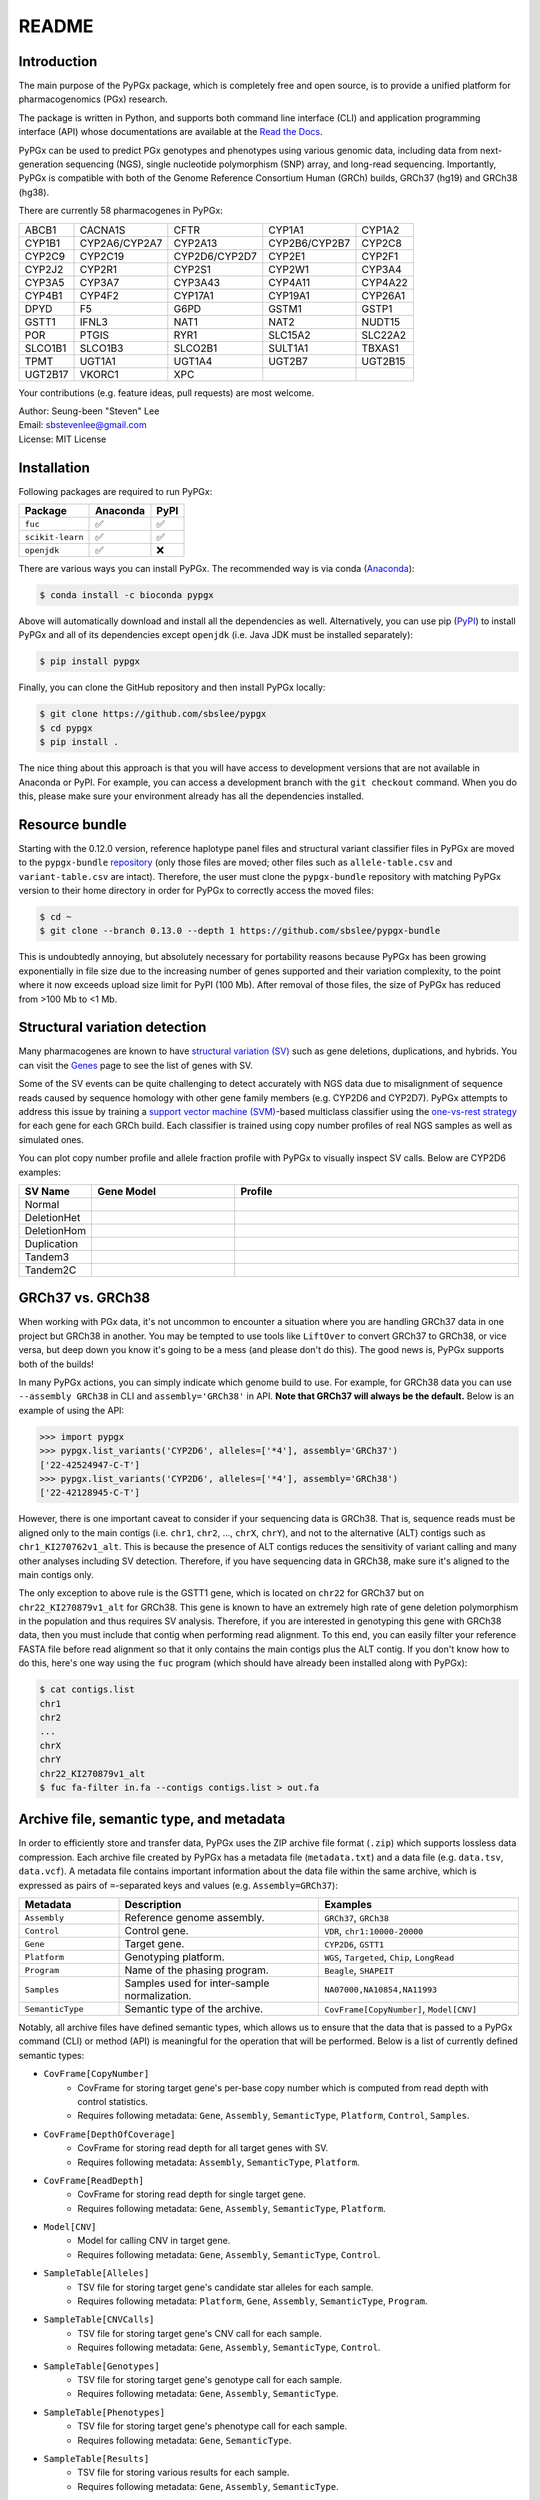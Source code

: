 ..
   This file was automatically generated by docs/create.py.

README
******

.. image:: https://badge.fury.io/py/pypgx.svg
    :target: https://badge.fury.io/py/pypgx

.. image:: https://readthedocs.org/projects/pypgx/badge/?version=latest
    :target: https://pypgx.readthedocs.io/en/latest/?badge=latest
    :alt: Documentation Status

.. image:: https://anaconda.org/bioconda/pypgx/badges/version.svg
   :target: https://anaconda.org/bioconda/pypgx

.. image:: https://anaconda.org/bioconda/pypgx/badges/license.svg
   :target: https://github.com/sbslee/pypgx/blob/master/LICENSE

.. image:: https://anaconda.org/bioconda/pypgx/badges/downloads.svg
   :target: https://anaconda.org/bioconda/pypgx/files

.. image:: https://anaconda.org/bioconda/pypgx/badges/installer/conda.svg
   :target: https://conda.anaconda.org/bioconda

Introduction
============

The main purpose of the PyPGx package, which is completely free and open
source, is to provide a unified platform for pharmacogenomics (PGx) research.

The package is written in Python, and supports both command line interface
(CLI) and application programming interface (API) whose documentations are
available at the `Read the Docs <https://pypgx.readthedocs.io/en/latest/>`_.

PyPGx can be used to predict PGx genotypes and phenotypes using various
genomic data, including data from next-generation sequencing (NGS), single
nucleotide polymorphism (SNP) array, and long-read sequencing. Importantly,
PyPGx is compatible with both of the Genome Reference Consortium Human (GRCh)
builds, GRCh37 (hg19) and GRCh38 (hg38).

There are currently 58 pharmacogenes in PyPGx:

.. list-table::

   * - ABCB1
     - CACNA1S
     - CFTR
     - CYP1A1
     - CYP1A2
   * - CYP1B1
     - CYP2A6/CYP2A7
     - CYP2A13
     - CYP2B6/CYP2B7
     - CYP2C8
   * - CYP2C9
     - CYP2C19
     - CYP2D6/CYP2D7
     - CYP2E1
     - CYP2F1
   * - CYP2J2
     - CYP2R1
     - CYP2S1
     - CYP2W1
     - CYP3A4
   * - CYP3A5
     - CYP3A7
     - CYP3A43
     - CYP4A11
     - CYP4A22
   * - CYP4B1
     - CYP4F2
     - CYP17A1
     - CYP19A1
     - CYP26A1
   * - DPYD
     - F5
     - G6PD
     - GSTM1
     - GSTP1
   * - GSTT1
     - IFNL3
     - NAT1
     - NAT2
     - NUDT15
   * - POR
     - PTGIS
     - RYR1
     - SLC15A2
     - SLC22A2
   * - SLCO1B1
     - SLCO1B3
     - SLCO2B1
     - SULT1A1
     - TBXAS1
   * - TPMT
     - UGT1A1
     - UGT1A4
     - UGT2B7
     - UGT2B15
   * - UGT2B17
     - VKORC1
     - XPC
     -
     -

Your contributions (e.g. feature ideas, pull requests) are most welcome.

| Author: Seung-been "Steven" Lee
| Email: sbstevenlee@gmail.com
| License: MIT License

Installation
============

Following packages are required to run PyPGx:

.. list-table::
   :header-rows: 1

   * - Package
     - Anaconda
     - PyPI
   * - ``fuc``
     - ✅
     - ✅
   * - ``scikit-learn``
     - ✅
     - ✅
   * - ``openjdk``
     - ✅
     - ❌

There are various ways you can install PyPGx. The recommended way is via
conda (`Anaconda <https://www.anaconda.com/>`__):

.. code-block:: text

   $ conda install -c bioconda pypgx

Above will automatically download and install all the dependencies as well.
Alternatively, you can use pip (`PyPI <https://pypi.org/>`__) to install
PyPGx and all of its dependencies except ``openjdk`` (i.e. Java JDK must be
installed separately):

.. code-block:: text

   $ pip install pypgx

Finally, you can clone the GitHub repository and then install PyPGx locally:

.. code-block:: text

   $ git clone https://github.com/sbslee/pypgx
   $ cd pypgx
   $ pip install .

The nice thing about this approach is that you will have access to
development versions that are not available in Anaconda or PyPI. For example,
you can access a development branch with the ``git checkout`` command. When
you do this, please make sure your environment already has all the
dependencies installed.

Resource bundle
===============

Starting with the 0.12.0 version, reference haplotype panel files and
structural variant classifier files in PyPGx are moved to the
``pypgx-bundle`` `repository <https://github.com/sbslee/pypgx-bundle>`__
(only those files are moved; other files such as ``allele-table.csv`` and
``variant-table.csv`` are intact). Therefore, the user must clone the
``pypgx-bundle`` repository with matching PyPGx version to their home
directory in order for PyPGx to correctly access the moved files:

.. code-block:: text

   $ cd ~
   $ git clone --branch 0.13.0 --depth 1 https://github.com/sbslee/pypgx-bundle

This is undoubtedly annoying, but absolutely necessary for portability
reasons because PyPGx has been growing exponentially in file size due to the
increasing number of genes supported and their variation complexity, to the
point where it now exceeds upload size limit for PyPI (100 Mb). After removal
of those files, the size of PyPGx has reduced from >100 Mb to <1 Mb.

Structural variation detection
==============================

Many pharmacogenes are known to have `structural variation (SV)
<https://pypgx.readthedocs.io/en/latest/glossary.html#structural-variation-
sv>`__ such as gene deletions, duplications, and hybrids. You can visit the
`Genes <https://pypgx.readthedocs.io/en/latest/genes.html>`__ page to see the
list of genes with SV.

Some of the SV events can be quite challenging to detect accurately with NGS
data due to misalignment of sequence reads caused by sequence homology with
other gene family members (e.g. CYP2D6 and CYP2D7). PyPGx attempts to address
this issue by training a `support vector machine (SVM) <https://scikit-
learn.org/stable/modules/generated/sklearn.svm.SVC.html>`__-based multiclass
classifier using the `one-vs-rest strategy <https://scikit-learn.org/stable
/modules/generated/sklearn.multiclass.OneVsRestClassifier.html>`__ for each
gene for each GRCh build. Each classifier is trained using copy number
profiles of real NGS samples as well as simulated ones.

You can plot copy number profile and allele fraction profile with PyPGx to
visually inspect SV calls. Below are CYP2D6 examples:

.. list-table::
   :header-rows: 1
   :widths: 10 30 60

   * - SV Name
     - Gene Model
     - Profile
   * - Normal
     - .. image:: https://raw.githubusercontent.com/sbslee/pypgx-data/main/dpsv/gene-model-CYP2D6-1.png
     - .. image:: https://raw.githubusercontent.com/sbslee/pypgx-data/main/dpsv/GRCh37-CYP2D6-8.png
   * - DeletionHet
     - .. image:: https://raw.githubusercontent.com/sbslee/pypgx-data/main/dpsv/gene-model-CYP2D6-2.png
     - .. image:: https://raw.githubusercontent.com/sbslee/pypgx-data/main/dpsv/GRCh37-CYP2D6-1.png
   * - DeletionHom
     - .. image:: https://raw.githubusercontent.com/sbslee/pypgx-data/main/dpsv/gene-model-CYP2D6-3.png
     - .. image:: https://raw.githubusercontent.com/sbslee/pypgx-data/main/dpsv/GRCh37-CYP2D6-6.png
   * - Duplication
     - .. image:: https://raw.githubusercontent.com/sbslee/pypgx-data/main/dpsv/gene-model-CYP2D6-4.png
     - .. image:: https://raw.githubusercontent.com/sbslee/pypgx-data/main/dpsv/GRCh37-CYP2D6-2.png
   * - Tandem3
     - .. image:: https://raw.githubusercontent.com/sbslee/pypgx-data/main/dpsv/gene-model-CYP2D6-11.png
     - .. image:: https://raw.githubusercontent.com/sbslee/pypgx-data/main/dpsv/GRCh37-CYP2D6-9.png
   * - Tandem2C
     - .. image:: https://raw.githubusercontent.com/sbslee/pypgx-data/main/dpsv/gene-model-CYP2D6-10.png
     - .. image:: https://raw.githubusercontent.com/sbslee/pypgx-data/main/dpsv/GRCh37-CYP2D6-7.png

GRCh37 vs. GRCh38
=================

When working with PGx data, it's not uncommon to encounter a situation
where you are handling GRCh37 data in one project but GRCh38 in another. You
may be tempted to use tools like ``LiftOver`` to convert GRCh37 to GRCh38, or
vice versa, but deep down you know it's going to be a mess (and please don't
do this). The good news is, PyPGx supports both of the builds!

In many PyPGx actions, you can simply indicate which genome build to use. For
example, for GRCh38 data you can use ``--assembly GRCh38`` in CLI and
``assembly='GRCh38'`` in API. **Note that GRCh37 will always be the
default.** Below is an example of using the API:

.. code:: python3

    >>> import pypgx
    >>> pypgx.list_variants('CYP2D6', alleles=['*4'], assembly='GRCh37')
    ['22-42524947-C-T']
    >>> pypgx.list_variants('CYP2D6', alleles=['*4'], assembly='GRCh38')
    ['22-42128945-C-T']

However, there is one important caveat to consider if your sequencing data is
GRCh38. That is, sequence reads must be aligned only to the main contigs
(i.e. ``chr1``, ``chr2``, ..., ``chrX``, ``chrY``), and not to the
alternative (ALT) contigs such as ``chr1_KI270762v1_alt``. This is because
the presence of ALT contigs reduces the sensitivity of variant calling
and many other analyses including SV detection. Therefore, if you have
sequencing data in GRCh38, make sure it's aligned to the main contigs only.

The only exception to above rule is the GSTT1 gene, which is located on
``chr22`` for GRCh37 but on ``chr22_KI270879v1_alt`` for GRCh38. This gene is
known to have an extremely high rate of gene deletion polymorphism in the
population and thus requires SV analysis. Therefore, if you are interested in
genotyping this gene with GRCh38 data, then you must include that contig
when performing read alignment. To this end, you can easily filter your
reference FASTA file before read alignment so that it only contains the main
contigs plus the ALT contig. If you don't know how to do this, here's one way
using the ``fuc`` program (which should have already been installed along
with PyPGx):

.. code-block:: text

    $ cat contigs.list
    chr1
    chr2
    ...
    chrX
    chrY
    chr22_KI270879v1_alt
    $ fuc fa-filter in.fa --contigs contigs.list > out.fa

Archive file, semantic type, and metadata
=========================================

In order to efficiently store and transfer data, PyPGx uses the ZIP archive
file format (``.zip``) which supports lossless data compression. Each archive
file created by PyPGx has a metadata file (``metadata.txt``) and a data file
(e.g. ``data.tsv``, ``data.vcf``). A metadata file contains important
information about the data file within the same archive, which is expressed
as pairs of ``=``-separated keys and values (e.g. ``Assembly=GRCh37``):

.. list-table::
    :widths: 20 40 40
    :header-rows: 1

    * - Metadata
      - Description
      - Examples
    * - ``Assembly``
      - Reference genome assembly.
      - ``GRCh37``, ``GRCh38``
    * - ``Control``
      - Control gene.
      - ``VDR``, ``chr1:10000-20000``
    * - ``Gene``
      - Target gene.
      - ``CYP2D6``, ``GSTT1``
    * - ``Platform``
      - Genotyping platform.
      - ``WGS``, ``Targeted``, ``Chip``, ``LongRead``
    * - ``Program``
      - Name of the phasing program.
      - ``Beagle``, ``SHAPEIT``
    * - ``Samples``
      - Samples used for inter-sample normalization.
      - ``NA07000,NA10854,NA11993``
    * - ``SemanticType``
      - Semantic type of the archive.
      - ``CovFrame[CopyNumber]``, ``Model[CNV]``

Notably, all archive files have defined semantic types, which allows us to
ensure that the data that is passed to a PyPGx command (CLI) or method (API)
is meaningful for the operation that will be performed. Below is a list of
currently defined semantic types:

- ``CovFrame[CopyNumber]``
    * CovFrame for storing target gene's per-base copy number which is computed from read depth with control statistics.
    * Requires following metadata: ``Gene``, ``Assembly``, ``SemanticType``, ``Platform``, ``Control``, ``Samples``.
- ``CovFrame[DepthOfCoverage]``
    * CovFrame for storing read depth for all target genes with SV.
    * Requires following metadata: ``Assembly``, ``SemanticType``, ``Platform``.
- ``CovFrame[ReadDepth]``
    * CovFrame for storing read depth for single target gene.
    * Requires following metadata: ``Gene``, ``Assembly``, ``SemanticType``, ``Platform``.
- ``Model[CNV]``
    * Model for calling CNV in target gene.
    * Requires following metadata: ``Gene``, ``Assembly``, ``SemanticType``, ``Control``.
- ``SampleTable[Alleles]``
    * TSV file for storing target gene's candidate star alleles for each sample.
    * Requires following metadata: ``Platform``, ``Gene``, ``Assembly``, ``SemanticType``, ``Program``.
- ``SampleTable[CNVCalls]``
    * TSV file for storing target gene's CNV call for each sample.
    * Requires following metadata: ``Gene``, ``Assembly``, ``SemanticType``, ``Control``.
- ``SampleTable[Genotypes]``
    * TSV file for storing target gene's genotype call for each sample.
    * Requires following metadata: ``Gene``, ``Assembly``, ``SemanticType``.
- ``SampleTable[Phenotypes]``
    * TSV file for storing target gene's phenotype call for each sample.
    * Requires following metadata: ``Gene``, ``SemanticType``.
- ``SampleTable[Results]``
    * TSV file for storing various results for each sample.
    * Requires following metadata: ``Gene``, ``Assembly``, ``SemanticType``.
- ``SampleTable[Statistcs]``
    * TSV file for storing control gene's various statistics on read depth for each sample. Used for converting target gene's read depth to copy number.
    * Requires following metadata: ``Control``, ``Assembly``, ``SemanticType``, ``Platform``.
- ``VcfFrame[Consolidated]``
    * VcfFrame for storing target gene's consolidated variant data.
    * Requires following metadata: ``Platform``, ``Gene``, ``Assembly``, ``SemanticType``, ``Program``.
- ``VcfFrame[Imported]``
    * VcfFrame for storing target gene's raw variant data.
    * Requires following metadata: ``Platform``, ``Gene``, ``Assembly``, ``SemanticType``.
- ``VcfFrame[Phased]``
    * VcfFrame for storing target gene's phased variant data.
    * Requires following metadata: ``Platform``, ``Gene``, ``Assembly``, ``SemanticType``, ``Program``.

Phenotype prediction
====================

Many genes in PyPGx have a genotype-phenotype table available from the
Clinical Pharmacogenetics Implementation Consortium (CPIC) or
the Pharmacogenomics Knowledge Base (PharmGKB). PyPGx uses these tables to
perform phenotype prediction with one of the two methods:

- Method 1. Simple diplotype-phenotype mapping: This method directly uses the
  diplotype-phenotype mapping as defined by CPIC or PharmGKB. Using the
  CYP2B6 gene as an example, the diplotypes \*6/\*6, \*1/\*29, \*1/\*2,
  \*1/\*4, and \*4/\*4 correspond to Poor Metabolizer, Intermediate
  Metabolizer, Normal Metabolizer, Rapid Metabolizer, and Ultrarapid
  Metabolizer.
- Method 2. Summation of haplotype activity scores: This method uses a
  standard unit of enzyme activity known as an activity score. Using the
  CYP2D6 gene as an example, the fully functional reference \*1 allele is
  assigned a value of 1, decreased-function alleles such as \*9 and \*17
  receive a value of 0.5, and nonfunctional alleles including \*4 and \*5
  have a value of 0. The sum of values assigned to both alleles constitutes
  the activity score of a diplotype. Consequently, subjects with \*1/\*1,
  \*1/\*4, and \*4/\*5 diplotypes have an activity score of 2 (Normal
  Metabolizer), 1 (Intermediate Metabolizer), and 0 (Poor Metabolizer),
  respectively.

Please visit the `Genes <https://pypgx.readthedocs.io/en/latest/
genes.html>`__ page to see the list of genes with a genotype-phenotype
table and each of their prediction method.

To perform phenotype prediction with the API, you can use the
``pypgx.predict_phenotype`` method:

.. code:: python3

    >>> import pypgx
    >>> pypgx.predict_phenotype('CYP2D6', '*4', '*5')   # Both alleles have no function
    'Poor Metabolizer'
    >>> pypgx.predict_phenotype('CYP2D6', '*5', '*4')   # The order of alleles does not matter
    'Poor Metabolizer'
    >>> pypgx.predict_phenotype('CYP2D6', '*1', '*22')  # *22 has uncertain function
    'Indeterminate'
    >>> pypgx.predict_phenotype('CYP2D6', '*1', '*1x2') # Gene duplication
    'Ultrarapid Metabolizer'

To perform phenotype prediction with the CLI, you can use the
``call-phenotypes`` command. It takes a ``SampleTable[Genotypes]`` file as
input and outputs a ``SampleTable[Phenotypes]`` file:

.. code-block:: text

   $ pypgx call-phenotypes genotypes.zip phenotypes.zip

Pipelines
=========

PyPGx currently provides three pipelines for performing PGx genotype analysis
of single gene for one or multiple samples: NGS pipeline, chip pipeline, and
long-read pipeline. In additional to genotyping, each pipeline will perform
phenotype prediction based on genotype results. All pipelines are compatible
with both GRCh37 and GRCh38 (e.g. for GRCh38 use ``--assembly GRCh38`` in CLI
and ``assembly='GRCh38'`` in API).

NGS pipeline
------------

.. image:: https://raw.githubusercontent.com/sbslee/pypgx-data/main/flowchart-ngs-pipeline.png

Implemented as ``pypgx run-ngs-pipeline`` in CLI and
``pypgx.pipeline.run_ngs_pipeline`` in API, this pipeline is designed for
processing short-read data (e.g. Illumina). Users must specify whether the
input data is from whole genome sequencing (WGS) or targeted sequencing
(custome targeted panel sequencing or whole exome sequencing).

This pipeline supports SV detection based on copy number analysis for genes
that are known to have SV. Therefore, if the target gene is associated with
SV (e.g. CYP2D6) it's strongly recommended to provide a
``CovFrame[DepthOfCoverage]`` file and a ``SampleTable[Statistcs]`` file in
addtion to a VCF file containing SNVs/indels. If the target gene is not
associated with SV (e.g. CYP3A5) providing a VCF file alone is enough. You can
visit the `Genes <https://pypgx.readthedocs.io/en/latest/genes.html>`__ page
to see the full list of genes with SV. For details on SV detection algorithm,
please see the `Structural variation detection <https://pypgx.readthedocs.io/
en/latest/readme.html#structural-variation-detection>`__ section.

Chip pipeline
-------------

.. image:: https://raw.githubusercontent.com/sbslee/pypgx-data/main/flowchart-chip-pipeline.png

Implemented as ``pypgx run-chip-pipeline`` in CLI and
``pypgx.pipeline.run_chip_pipeline`` in API, this pipeline is designed for
DNA chip data (e.g. Global Screening Array from Illumina). It's recommended
to perform variant imputation on the input VCF prior to feeding it to the
pipeline using a large reference haplotype panel (e.g. `TOPMed Imputation
Server <https://imputation.biodatacatalyst.nhlbi.nih.gov/>`__).
Alternatively, it's possible to perform variant imputation with the 1000
Genomes Project (1KGP) data as reference within PyPGx using ``--impute`` in
CLI and ``impute=True`` in API.

The pipeline currently does not support SV detection. Please post a GitHub
issue if you want to contribute your development skills and/or data for
devising an SV detection algorithm.

Long-read pipeline
------------------

.. image:: https://raw.githubusercontent.com/sbslee/pypgx-data/main/flowchart-long-read-pipeline.png

Implemented as ``pypgx run-long-read-pipeline`` in CLI and
``pypgx.pipeline.run_long_read_pipeline`` in API, this pipeline is designed
for long-read data (e.g. Pacific Biosciences and Oxford Nanopore
Technologies). The input VCF must be phased using a read-backed haplotype
phasing tool such as `WhatsHap <https://github.com/whatshap/whatshap>`__.

The pipeline currently does not support SV detection. Please post a GitHub
issue if you want to contribute your development skills and/or data for
devising an SV detection algorithm.

Getting help
============

For detailed documentations on the CLI and API, please refer to the
`Read the Docs <https://pypgx.readthedocs.io/en/latest/>`_.

For getting help on the CLI:

.. code-block:: text

   $ pypgx -h

   usage: pypgx [-h] [-v] COMMAND ...
   
   positional arguments:
     COMMAND
       call-genotypes      Call genotypes for target gene.
       call-phenotypes     Call phenotypes for target gene.
       combine-results     Combine various results for target gene.
       compare-genotypes   Calculate concordance between two genotype results.
       compute-control-statistics
                           Compute summary statistics for control gene from BAM
                           files.
       compute-copy-number
                           Compute copy number from read depth for target gene.
       compute-target-depth
                           Compute read depth for target gene from BAM files.
       create-consolidated-vcf
                           Create a consolidated VCF file.
       create-regions-bed  Create a BED file which contains all regions used by
                           PyPGx.
       estimate-phase-beagle
                           Estimate haplotype phase of observed variants with
                           the Beagle program.
       filter-samples      Filter Archive file for specified samples.
       import-read-depth   Import read depth data for target gene.
       import-variants     Import SNV/indel data for target gene.
       plot-bam-copy-number
                           Plot copy number profile from CovFrame[CopyNumber].
       plot-bam-read-depth
                           Plot read depth profile with BAM data.
       plot-cn-af          Plot both copy number profile and allele fraction
                           profile in one figure.
       plot-vcf-allele-fraction
                           Plot allele fraction profile with VCF data.
       plot-vcf-read-depth
                           Plot read depth profile with VCF data.
       predict-alleles     Predict candidate star alleles based on observed
                           variants.
       predict-cnv         Predict CNV from copy number data for target gene.
       prepare-depth-of-coverage
                           Prepare a depth of coverage file for all target
                           genes with SV from BAM files.
       print-metadata      Print the metadata of specified archive.
       run-chip-pipeline   Run genotyping pipeline for chip data.
       run-long-read-pipeline
                           Run genotyping pipeline for long-read sequencing data.
       run-ngs-pipeline    Run genotyping pipeline for NGS data.
       test-cnv-caller     Test CNV caller for target gene.
       train-cnv-caller    Train CNV caller for target gene.
   
   optional arguments:
     -h, --help            Show this help message and exit.
     -v, --version         Show the version number and exit.

For getting help on a specific command (e.g. call-genotypes):

.. code-block:: text

   $ pypgx call-genotypes -h

Below is the list of submodules available in the API:

- **core** : The core submodule is the main suite of tools for PGx research.
- **genotype** : The genotype submodule is primarily used to make final diplotype calls by interpreting candidate star alleles and/or detected structural variants.
- **pipeline** : The pipeline submodule is used to provide convenient methods that combine multiple PyPGx actions and automatically handle semantic types.
- **plot** : The plot submodule is used to plot various kinds of profiles such as read depth, copy number, and allele fraction.
- **utils** : The utils submodule contains main actions of PyPGx.

For getting help on a specific submodule (e.g. ``utils``):

.. code:: python3

   >>> from pypgx.api import utils
   >>> help(utils)

For getting help on a specific method (e.g. ``predict_phenotype``):

.. code:: python3

   >>> import pypgx
   >>> help(pypgx.predict_phenotype)

In Jupyter Notebook and Lab, you can see the documentation for a python
function by hitting ``SHIFT + TAB``. Hit it twice to expand the view.

CLI examples
============

We can print the metadata of an archive file:

.. code-block:: text

    $ pypgx print-metadata grch37-depth-of-coverage.zip

Above will print:

.. code-block:: text

    Assembly=GRCh37
    SemanticType=CovFrame[DepthOfCoverage]
    Platform=WGS

We can run the NGS pipeline for the CYP2D6 gene:

.. code-block:: text

    $ pypgx run-ngs-pipeline \
    CYP2D6 \
    grch37-CYP2D6-pipeline \
    --variants grch37-variants.vcf.gz \
    --depth-of-coverage grch37-depth-of-coverage.zip \
    --control-statistics grch37-control-statistics-VDR.zip

Above will create a number of archive files:

.. code-block:: text

    Saved VcfFrame[Imported] to: grch37-CYP2D6-pipeline/imported-variants.zip
    Saved VcfFrame[Phased] to: grch37-CYP2D6-pipeline/phased-variants.zip
    Saved VcfFrame[Consolidated] to: grch37-CYP2D6-pipeline/consolidated-variants.zip
    Saved SampleTable[Alleles] to: grch37-CYP2D6-pipeline/alleles.zip
    Saved CovFrame[ReadDepth] to: grch37-CYP2D6-pipeline/read-depth.zip
    Saved CovFrame[CopyNumber] to: grch37-CYP2D6-pipeline/copy-number.zip
    Saved SampleTable[CNVCalls] to: grch37-CYP2D6-pipeline/cnv-calls.zip
    Saved SampleTable[Genotypes] to: grch37-CYP2D6-pipeline/genotypes.zip
    Saved SampleTable[Phenotypes] to: grch37-CYP2D6-pipeline/phenotypes.zip
    Saved SampleTable[Results] to: grch37-CYP2D6-pipeline/results.zip

API examples
============

We can obtain allele function for the CYP2D6 gene:

.. code:: python3

    >>> import pypgx
    >>> pypgx.get_function('CYP2D6', '*1')
    'Normal Function'
    >>> pypgx.get_function('CYP2D6', '*4')
    'No Function'
    >>> pypgx.get_function('CYP2D6', '*22')
    'Uncertain Function'
    >>> pypgx.get_function('CYP2D6', '*140')
    'Unknown Function'

We can predict phenotype for the CYP2D6 gene based on two haplotype calls:

.. code:: python3

    >>> import pypgx
    >>> pypgx.predict_phenotype('CYP2D6', '*4', '*5')   # Both alleles have no function
    'Poor Metabolizer'
    >>> pypgx.predict_phenotype('CYP2D6', '*5', '*4')   # The order of alleles does not matter
    'Poor Metabolizer'
    >>> pypgx.predict_phenotype('CYP2D6', '*1', '*22')  # *22 has uncertain function
    'Indeterminate'
    >>> pypgx.predict_phenotype('CYP2D6', '*1', '*1x2') # Gene duplication
    'Ultrarapid Metabolizer'
